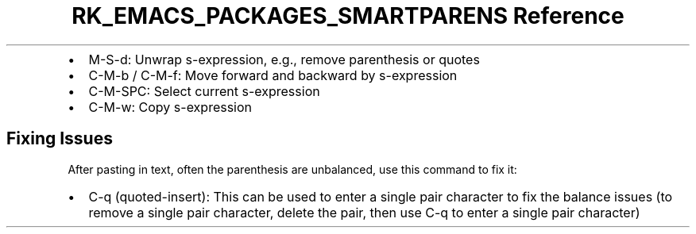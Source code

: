 .\" Automatically generated by Pandoc 3.6
.\"
.TH "RK_EMACS_PACKAGES_SMARTPARENS Reference" "" "" ""
.IP \[bu] 2
\f[CR]M\-S\-d\f[R]: Unwrap s\-expression, e.g., remove parenthesis or
quotes
.IP \[bu] 2
\f[CR]C\-M\-b\f[R] / \f[CR]C\-M\-f\f[R]: Move forward and backward by
s\-expression
.IP \[bu] 2
\f[CR]C\-M\-SPC\f[R]: Select current s\-expression
.IP \[bu] 2
\f[CR]C\-M\-w\f[R]: Copy s\-expression
.SH Fixing Issues
After pasting in text, often the parenthesis are unbalanced, use this
command to fix it:
.IP \[bu] 2
\f[CR]C\-q\f[R] (\f[CR]quoted\-insert\f[R]): This can be used to enter a
single pair character to fix the balance issues (to remove a single pair
character, delete the pair, then use \f[CR]C\-q\f[R] to enter a single
pair character)
